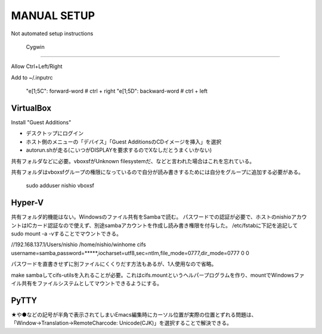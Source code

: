 ==============
 MANUAL SETUP
==============

Not automated setup instructions


 Cygwin
========


Allow Ctrl+Left/Right

Add to ~/.inputrc

  "\e[1;5C": forward-word   # ctrl + right
  "\e[1;5D": backward-word  # ctrl + left


VirtualBox
==========

Install "Guest Additions"

- デスクトップにログイン
- ホスト側のメニューの「デバイス」「Guest AdditionsのCDイメージを挿入」を選択
- autorun.shが走る(こいつがDISPLAYを要求するのでXなしだとうまくいかない)

共有フォルダなどに必要。vboxsfがUnknown filesystemだ、などと言われた場合はこれを忘れている。

共有フォルダはvboxsfグループの権限になっているので自分が読み書きするためには自分をグループに追加する必要がある。

  sudo adduser nishio vboxsf


Hyper-V
=======

共有フォルダ的機能はない。Windowsのファイル共有をSambaで読む。
パスワードでの認証が必要で、ホストのnishioアカウントはICカード認証なので使えず、別途sambaアカウントを作成し読み書き権限を付与した。
/etc/fstabに下記を追記してsudo mount -a -vすることでマウントできる。

//192.168.137.1/Users/nishio    /home/nishio/winhome     cifs    username=samba,password=*****,iocharset=utf8,sec=ntlm,file_mode=0777,dir_mode=0777 0 0

パスワードを直書きせずに別ファイルにくくりだす方法もあるが、1人使用なので省略。

make sambaしてcifs-utilsを入れることが必要。これはcifs.mountというヘルパープログラムを作り、mountでWindowsファイル共有をファイルシステムとしてマウントできるようにする。


PyTTY
=====

★や●などの記号が半角で表示されてしまいEmacs編集時にカーソル位置が実際の位置とずれる問題は、「Window→Translation→RemoteCharcode: Unicode(CJK)」を選択することで解決できる。
